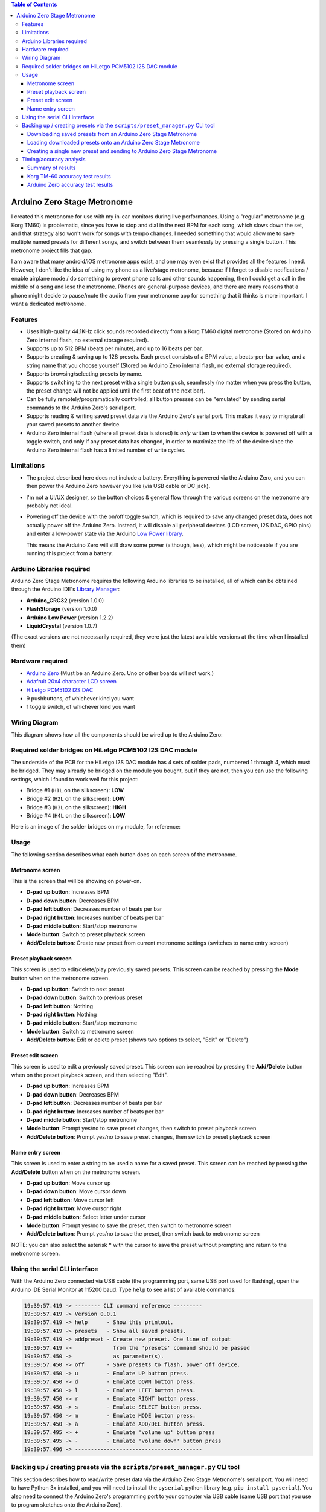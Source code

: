 .. contents:: **Table of Contents**

Arduino Zero Stage Metronome
----------------------------

I created this metronome for use with my in-ear monitors during live performances.
Using a "regular" metronome (e.g. Korg TM60) is problematic, since you have to
stop and dial in the next BPM for each song, which slows down the set, and that
strategy also won't work for songs with tempo changes. I needed something that
would allow me to save multiple named presets for different songs, and switch
between them seamlessly by pressing a single button. This metronome project fills
that gap.

I am aware that many android/iOS metronome apps exist, and one may even exist that
provides all the features I need. However, I don't like the idea of using my phone
as a live/stage metronome, because if I forget to disable notifications / enable
airplane mode / do something to prevent phone calls and other sounds happening,
then I could get a call in the middle of a song and lose the metronome. Phones
are general-purpose devices, and there are many reasons that a phone might decide to
pause/mute the audio from your metronome app for something that it thinks is more
important. I want a dedicated metronome.

Features
========

* Uses high-quality 44.1KHz click sounds recorded directly from a Korg TM60 digital
  metronome (Stored on Arduino Zero internal flash, no external storage required).

* Supports up to 512 BPM (beats per minute), and up to 16 beats per bar.

* Supports creating & saving up to 128 presets. Each preset consists of a BPM
  value, a beats-per-bar value, and a string name that you choose yourself
  (Stored on Arduino Zero internal flash, no external storage required).

* Supports browsing/selecting presets by name.

* Supports switching to the next preset with a single button push, seamlessly
  (no matter when you press the button, the preset change will not be applied until
  the first beat of the next bar).

* Can be fully remotely/programatically controlled; all button presses can be "emulated"
  by sending serial commands to the Arduino Zero's serial port.

* Supports reading & writing saved preset data via the Arduino Zero's serial port.
  This makes it easy to migrate all your saved presets to another device.

* Arduino Zero internal flash (where all preset data is stored) is *only* written
  to when the device is powered off with a toggle switch, and only if any preset
  data has changed, in order to maximize the life of the device since the Arduino
  Zero internal flash has a limited number of write cycles.

Limitations
===========

* The project described here does not include a battery. Everything is powered via the
  Arduino Zero, and you can then power the Arduino Zero however you like (via USB cable
  or DC jack).

* I'm not a UI/UX designer, so the button choices & general flow through the various
  screens on the metronome are probably not ideal.

* Powering off the device with the on/off toggle switch, which is required to save
  any changed preset data, does not actually power off the Arduino Zero. Instead,
  it will disable all peripheral devices (LCD screen, I2S DAC, GPIO pins) and enter
  a low-power state via the Arduino `Low Power library <https://www.arduino.cc/reference/en/libraries/arduino-low-power>`_.

  This means the Arduino Zero will still draw some power (although, less), which
  might be noticeable if you are running this project from a battery.

Arduino Libraries required
==========================

Arduino Zero Stage Metronome requires the following Arduino libraries to be installed,
all of which can be obtained through the Arduino IDE's `Library Manager <https://docs.arduino.cc/software/ide-v1/tutorials/installing-libraries>`_:

* **Arduino_CRC32** (version 1.0.0)
* **FlashStorage** (version 1.0.0)
* **Arduino Low Power** (version 1.2.2)
* **LiquidCrystal** (version 1.0.7)

(The exact versions are not necessarily required, they were just the latest available versions
at the time when I installed them)

Hardware required
=================

* `Arduino Zero <https://store.arduino.cc/products/arduino-zero>`_ (Must be an Arduino Zero. Uno or other boards will not work.)
* `Adafruit 20x4 character LCD screen <https://www.adafruit.com/product/198>`_
* `HiLetgo PCM5102 I2S DAC <https://www.amazon.com/HiLetgo-Lossless-Digital-Converter-Raspberry/dp/B07Q9K5MT8>`_
* 9 pushbuttons, of whichever kind you want
* 1 toggle switch, of whichever kind you want

Wiring Diagram
==============

This diagram shows how all the components should be wired up to the Arduino Zero:

.. image:: images/wiring_diagram.drawio.png

Required solder bridges on HiLetgo PCM5102 I2S DAC module
=========================================================

The underside of the PCB for the HiLetgo I2S DAC module has 4 sets of solder pads,
numbered 1 through 4, which must be bridged. They may already be bridged on the module
you bought, but if they are not, then you can use the following settings, which I found
to work well for this project:

* Bridge #1 (``H1L`` on the silkscreen): **LOW**
* Bridge #2 (``H2L`` on the silkscreen): **LOW**
* Bridge #3 (``H3L`` on the silkscreen): **HIGH**
* Bridge #4 (``H4L`` on the silkscreen): **LOW**

Here is an image of the solder bridges on my module, for reference:

.. image:: images/hiletgo_bridges.jpg
   :scale: 50%

Usage
=====

The following section describes what each button does on each screen of the metronome.

Metronome screen
################

This is the screen that will be showing on power-on.

.. image:: images/metronome_screen.drawio.png

* **D-pad up button**: Increases BPM
* **D-pad down button**: Decreases BPM
* **D-pad left button**: Decreases number of beats per bar
* **D-pad right button**: Increases number of beats per bar
* **D-pad middle button**: Start/stop metronome
* **Mode button**: Switch to preset playback screen
* **Add/Delete button**: Create new preset from current metronome settings (switches to name entry screen)

Preset playback screen
######################

This screen is used to edit/delete/play previously saved presets. This screen can
be reached by pressing the **Mode** button when on the metronome screen.

.. image:: images/preset_playback_screen.drawio.png

* **D-pad up button**: Switch to next preset
* **D-pad down button**: Switch to previous preset
* **D-pad left button**: Nothing
* **D-pad right button**: Nothing
* **D-pad middle button**: Start/stop metronome
* **Mode button**: Switch to metronome screen
* **Add/Delete button**: Edit or delete preset (shows two options to select, "Edit" or "Delete")

Preset edit screen
##################

This screen is used to edit a previously saved preset. This screen can be reached by
pressing the **Add/Delete** button when on the preset playback screen, and then selecting "Edit".

.. image:: images/preset_edit_screen.drawio.png

* **D-pad up button**: Increases BPM
* **D-pad down button**: Decreases BPM
* **D-pad left button**: Decreases number of beats per bar
* **D-pad right button**: Increases number of beats per bar
* **D-pad middle button**: Start/stop metronome
* **Mode button**: Prompt yes/no to save preset changes, then switch to preset playback screen
* **Add/Delete button**: Prompt yes/no to save preset changes, then switch to preset playback screen

Name entry screen
#################

This screen is used to enter a string to be used a name for a saved preset. This screen
can be reached by pressing the **Add/Delete** button when on the metronome screen.

.. image:: images/name_entry_screen.drawio.png

* **D-pad up button**: Move cursor up
* **D-pad down button**: Move cursor down
* **D-pad left button**: Move cursor left
* **D-pad right button**: Move cursor right
* **D-pad middle button**: Select letter under cursor
* **Mode button**: Prompt yes/no to save the preset, then switch to metronome screen
* **Add/Delete button**: Prompt yes/no to save the preset, then switch back to metronome screen

NOTE: you can also select the asterisk **\*** with the cursor to save the preset without
prompting and return to the metronome screen.

Using the serial CLI interface
==============================

With the Arduino Zero connected via USB cable (the programming port, same USB
port used for flashing), open the Arduino IDE Serial Monitor at 115200 baud. Type
``help`` to see a list of available commands:

.. code::

	19:39:57.419 -> -------- CLI command reference ---------
	19:39:57.419 -> Version 0.0.1
	19:39:57.419 -> help      - Show this printout.
	19:39:57.419 -> presets   - Show all saved presets.
	19:39:57.419 -> addpreset - Create new preset. One line of output
	19:39:57.419 ->             from the 'presets' command should be passed
	19:39:57.450 ->             as parameter(s).
	19:39:57.450 -> off       - Save presets to flash, power off device.
	19:39:57.450 -> u         - Emulate UP button press.
	19:39:57.450 -> d         - Emulate DOWN button press.
	19:39:57.450 -> l         - Emulate LEFT button press.
	19:39:57.450 -> r         - Emulate RIGHT button press.
	19:39:57.450 -> s         - Emulate SELECT button press.
	19:39:57.450 -> m         - Emulate MODE button press.
	19:39:57.450 -> a         - Emulate ADD/DEL button press.
	19:39:57.495 -> +         - Emulate 'volume up' button press
	19:39:57.495 -> -         - Emulate 'volume down' button press
	19:39:57.496 -> ----------------------------------------

Backing up / creating presets via the ``scripts/preset_manager.py`` CLI tool
============================================================================

This section describes how to read/write preset data via the Arduino Zero Stage Metronome's
serial port. You will need to have Python 3x installed, and you will need to install
the ``pyserial`` python library (e.g. ``pip install pyserial``). You also need to connect
the Arduino Zero's programming port to your computer via USB cable (same USB port that you
use to program sketches onto the Arduino Zero).

Downloading saved presets from an Arduino Zero Stage Metronome
##############################################################

Use the ``scripts/preset_manager.py`` script with the ``save`` command to download saved
presets from a connected Arduino Zero Stage Metronome. The following command downloads saved
presets from an Arduino Zero Stage Metronome connected to COM14, and saves the downloaded
preset data in a file called ``saved_presets.txt``:

.. code::

    $ python scripts/preset_manager.py save -p COM14 -f saved_presets.txt

    Found 'Arduino Zero Stage Metronome 0.0.1' on COM14
    Downloading 12 presets
    12 preset(s) saved in 'saved_presets.txt'

Loading downloaded presets onto an Arduino Zero Stage Metronome
###############################################################

Use the ``scripts/preset_manager.py`` script with the ``load`` command to send downloaded
presets to a connected Arduino Zero Stage Metronome. The following command reads downloaded
presets from a file called ``saved_presets.txt`` and sends them to an Arduino Zero
Stage Metronome connected to COM14:

.. code::

    $ python scripts/preset_manager.py load -p COM14 -f saved_presets.txt

    Found 'Arduino Zero Stage Metronome 0.0.1' on COM14
    Succesfully loaded 12 new presets to metronome

    Remember to power off the metronome via toggle switch or via CLI 'off' command!

NOTE: After loading presets, whenever you want to power off the metronome, it is important
to power off the metronome via the toggle switch, OR via the CLI 'off' command. If power is
removed unexpectedly, then the presets you just loaded will not be saved.

Creating a single new preset and sending to Arduino Zero Stage Metronome
########################################################################

Use the ``scripts/preset_manager.py`` script with the ``addpreset`` command to define
the BPM, beat count and name for a new preset via command-line options, and send to
a connected Arduino Zero Stage Metronome. The following command creates a new preset called
"My preset" with a BPM of 123 and a beat count of 4, and sends the new preset to an
Arduino Zero Stage Metronome connected to COM14:

.. code::

    $ python scripts/preset_manager.py addpreset -p COM14 -b 123 -c 4 -n "My preset"

    Found 'Arduino Zero Stage Metronome 0.0.1' on COM14
    Succesfully loaded preset 'My preset' to metronome

    Remember to power off the metronome via toggle switch or via CLI 'off' command!

NOTE: After loading a preset, whenever you want to power off the metronome, it is important
to power off the metronome via the toggle switch, OR via the CLI 'off' command. If power is
removed unexpectedly, then the preset you just created will not be saved.

Timing/accuracy analysis
========================

The timing accuracy & consistency of the Arduino Zero metronome was compared to that
of the `Korg TM-60 metronome <https://www.korg.com/us/products/tuners/tm_60/>`_, using the following
method for each metronome:

* Record 60 seconds of a 250BPM click, using the 3.5mm audio socket
* Analyze recorded audio using the ``scripts/analyze_wav_timing.py`` script

(.wav files used for test can be found in ``scripts/timing_test_samples``)

Summary of results
##################

The Arduino Zero metronome is measurably worse than the Korg TM-60 when it comes
to accuracy & consistency, however the error factor for the Arduino Zero metronome
is still quite small, and still makes for a very usable metronome.

Korg TM-60 worst-case beat time deviation from average: **0.0471 milliseconds**
Arduino Zero worst-case beat time deviation from average: **0.2061 milliseconds**

Korg TM-60 accuracy test results
################################

.. image:: images/timing_test_korg.png

Arduino Zero accuracy test results
##################################

.. image:: images/timing_test_arduino.png

